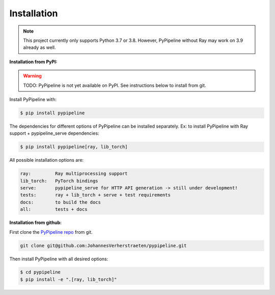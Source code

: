 Installation
============

.. note::
   This project currently only supports Python 3.7 or 3.8. However, PyPipeline without Ray may work on 3.9 already
   as well.


**Installation from PyPI:**

.. warning::
   TODO: PyPipeline is not yet available on PyPI. See instructions below to install from git.


Install PyPipeline with:

.. code-block:: shell

   $ pip install pypipeline


The dependencies for different options of PyPipeline can be installed separately.
Ex: to install PyPipeline with Ray support + pypipeline_serve dependencies:

.. code-block:: shell

   $ pip install pypipeline[ray, lib_torch]


All possible installation options are:

.. code-block:: text

   ray:         Ray multiprocessing support
   lib_torch:   PyTorch bindings
   serve:       pypipeline_serve for HTTP API generation -> still under development!
   tests:       ray + lib_torch + serve + test requirements
   docs:        to build the docs
   all:         tests + docs


**Installation from github:**

First clone the `PyPipeline repo <https://github.com/JohannesVerherstraeten/pypipeline>`_ from git.

.. code-block:: shell

   git clone git@github.com:JohannesVerherstraeten/pypipeline.git

Then install PyPipeline with all desired options:

.. code-block:: shell

   $ cd pypipeline
   $ pip install -e ".[ray, lib_torch]"
